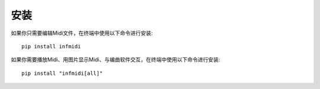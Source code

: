 安装
====

如果你只需要编辑Midi文件，在终端中使用以下命令进行安装:

::

    pip install infmidi

如果你需要播放Midi、用图片显示Midi、与编曲软件交互，在终端中使用以下命令进行安装:

::

    pip install "infmidi[all]"